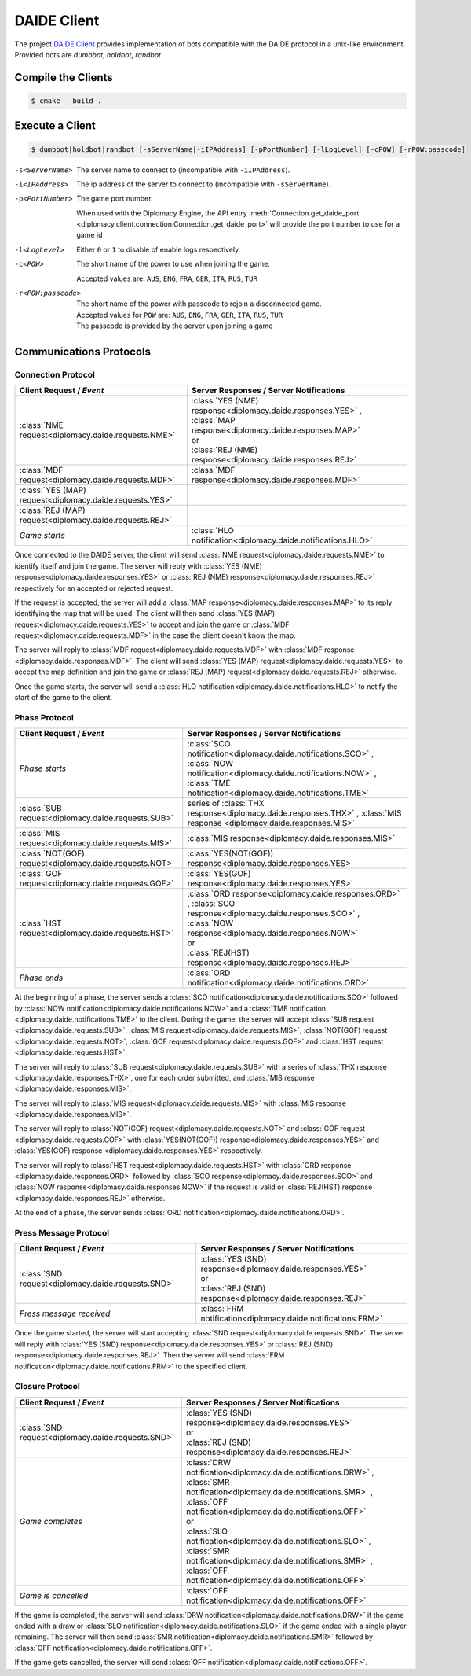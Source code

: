 DAIDE Client
============

The project `DAIDE Client <https://github.com/diplomacy/daide-client>`_ provides implementation of bots compatible
with the DAIDE protocol in a unix-like environment. Provided bots are *dumbbot*, *holdbot*, *randbot*.

Compile the Clients
-------------------

.. code-block:: bash

    $ cmake --build .

Execute a Client
----------------

.. code-block:: bash

    $ dumbbot|holdbot|randbot [-sServerName|-iIPAddress] [-pPortNumber] [-lLogLevel] [-cPOW] [-rPOW:passcode]

-s<ServerName>
      The server name to connect to (incompatible with ``-iIPAddress``).
-i<IPAddress>
      The ip address of the server to connect to (incompatible with ``-sServerName``).
-p<PortNumber>
      The game port number.

      When used with the Diplomacy Engine, the API entry :meth:`Connection.get_daide_port
      <diplomacy.client.connection.Connection.get_daide_port>` will provide the port number
      to use for a game id
-l<LogLevel>
      Either ``0`` or ``1`` to disable of enable logs respectively.
-c<POW>
      The short name of the power to use when joining the game.

      Accepted values are: ``AUS``, ``ENG``, ``FRA``, ``GER``, ``ITA``, ``RUS``, ``TUR``
-r<POW:passcode>
      The short name of the power with passcode to rejoin a disconnected game.

      | Accepted values for ``POW`` are: ``AUS``, ``ENG``, ``FRA``, ``GER``, ``ITA``, ``RUS``, ``TUR``
      | The passcode is provided by the server upon joining a game

Communications Protocols
------------------------

Connection Protocol
^^^^^^^^^^^^^^^^^^^

==============================================================  ==============================================================
Client Request / *Event*                                        Server Responses / Server Notifications
==============================================================  ==============================================================
:class:`NME request<diplomacy.daide.requests.NME>`              | :class:`YES (NME) response<diplomacy.daide.responses.YES>`
                                                                  , :class:`MAP response<diplomacy.daide.responses.MAP>`
                                                                | or
                                                                | :class:`REJ (NME) response<diplomacy.daide.responses.REJ>`
--------------------------------------------------------------  --------------------------------------------------------------
:class:`MDF request<diplomacy.daide.requests.MDF>`              :class:`MDF response<diplomacy.daide.responses.MDF>`
--------------------------------------------------------------  --------------------------------------------------------------
:class:`YES (MAP) request<diplomacy.daide.requests.YES>`
--------------------------------------------------------------  --------------------------------------------------------------
:class:`REJ (MAP) request<diplomacy.daide.requests.REJ>`
--------------------------------------------------------------  --------------------------------------------------------------
*Game starts*                                                   :class:`HLO notification<diplomacy.daide.notifications.HLO>`
==============================================================  ==============================================================

Once connected to the DAIDE server, the client will send :class:`NME request<diplomacy.daide.requests.NME>` to
identify itself and join the game. The server will reply with :class:`YES (NME) response<diplomacy.daide.responses.YES>`
or :class:`REJ (NME) response<diplomacy.daide.responses.REJ>` respectively for an accepted or rejected request.

If the request is accepted, the server will add a :class:`MAP response<diplomacy.daide.responses.MAP>` to its reply
identifying the map that will be used. The client will then send :class:`YES (MAP) request<diplomacy.daide.requests.YES>`
to accept and join the game or :class:`MDF request<diplomacy.daide.requests.MDF>` in the case the client doesn't
know the map.

The server will reply to :class:`MDF request<diplomacy.daide.requests.MDF>` with :class:`MDF response
<diplomacy.daide.responses.MDF>`. The client will send :class:`YES (MAP) request<diplomacy.daide.requests.YES>`
to accept the map definition and join the game or :class:`REJ (MAP) request<diplomacy.daide.requests.REJ>`
otherwise.

Once the game starts, the server will send a :class:`HLO notification<diplomacy.daide.notifications.HLO>` to notify
the start of the game to the client.

Phase Protocol
^^^^^^^^^^^^^^

==============================================================  ==============================================================
Client Request / *Event*                                        Server Responses / Server Notifications
==============================================================  ==============================================================
*Phase starts*                                                  :class:`SCO notification<diplomacy.daide.notifications.SCO>`
                                                                , :class:`NOW notification<diplomacy.daide.notifications.NOW>`
                                                                , :class:`TME notification<diplomacy.daide.notifications.TME>`
--------------------------------------------------------------  --------------------------------------------------------------
:class:`SUB request<diplomacy.daide.requests.SUB>`              series of :class:`THX response<diplomacy.daide.responses.THX>`
                                                                , :class:`MIS response <diplomacy.daide.responses.MIS>`
--------------------------------------------------------------  --------------------------------------------------------------
:class:`MIS request<diplomacy.daide.requests.MIS>`              :class:`MIS response<diplomacy.daide.responses.MIS>`
--------------------------------------------------------------  --------------------------------------------------------------
:class:`NOT(GOF) request<diplomacy.daide.requests.NOT>`         :class:`YES(NOT(GOF)) response<diplomacy.daide.responses.YES>`
--------------------------------------------------------------  --------------------------------------------------------------
:class:`GOF request<diplomacy.daide.requests.GOF>`              :class:`YES(GOF) response<diplomacy.daide.responses.YES>`
--------------------------------------------------------------  --------------------------------------------------------------
:class:`HST request<diplomacy.daide.requests.HST>`              | :class:`ORD response<diplomacy.daide.responses.ORD>`
                                                                  , :class:`SCO response<diplomacy.daide.responses.SCO>`
                                                                  , :class:`NOW response<diplomacy.daide.responses.NOW>`
                                                                | or
                                                                | :class:`REJ(HST) response<diplomacy.daide.responses.REJ>`
--------------------------------------------------------------  --------------------------------------------------------------
*Phase ends*                                                    :class:`ORD notification<diplomacy.daide.notifications.ORD>`
==============================================================  ==============================================================

At the beginning of a phase, the server sends a :class:`SCO notification<diplomacy.daide.notifications.SCO>`
followed by :class:`NOW notification<diplomacy.daide.notifications.NOW>` and a :class:`TME notification
<diplomacy.daide.notifications.TME>` to the client. During the game, the server will accept :class:`SUB request
<diplomacy.daide.requests.SUB>`, :class:`MIS request<diplomacy.daide.requests.MIS>`, :class:`NOT(GOF) request
<diplomacy.daide.requests.NOT>`, :class:`GOF request<diplomacy.daide.requests.GOF>` and :class:`HST request
<diplomacy.daide.requests.HST>`.

The server will reply to :class:`SUB request<diplomacy.daide.requests.SUB>` with a series of :class:`THX response
<diplomacy.daide.responses.THX>`, one for each order submitted, and :class:`MIS response <diplomacy.daide.responses.MIS>`.

The server will reply to :class:`MIS request<diplomacy.daide.requests.MIS>` with :class:`MIS response
<diplomacy.daide.responses.MIS>`.

The server will reply to :class:`NOT(GOF) request<diplomacy.daide.requests.NOT>` and :class:`GOF request
<diplomacy.daide.requests.GOF>` with :class:`YES(NOT(GOF)) response<diplomacy.daide.responses.YES>` and
:class:`YES(GOF) response <diplomacy.daide.responses.YES>` respectively.

The server will reply to :class:`HST request<diplomacy.daide.requests.HST>` with :class:`ORD response
<diplomacy.daide.responses.ORD>` followed by :class:`SCO response<diplomacy.daide.responses.SCO>` and
:class:`NOW response<diplomacy.daide.responses.NOW>` if the request is valid or :class:`REJ(HST) response
<diplomacy.daide.responses.REJ>` otherwise.

At the end of a phase, the server sends :class:`ORD notification<diplomacy.daide.notifications.ORD>`.

Press Message Protocol
^^^^^^^^^^^^^^^^^^^^^^

==============================================================  ==============================================================
Client Request / *Event*                                        Server Responses / Server Notifications
==============================================================  ==============================================================
:class:`SND request<diplomacy.daide.requests.SND>`              | :class:`YES (SND) response<diplomacy.daide.responses.YES>`
                                                                | or
                                                                | :class:`REJ (SND) response<diplomacy.daide.responses.REJ>`
--------------------------------------------------------------  --------------------------------------------------------------
*Press message received*                                        :class:`FRM notification<diplomacy.daide.notifications.FRM>`
==============================================================  ==============================================================

Once the game started, the server will start accepting :class:`SND request<diplomacy.daide.requests.SND>`. The
server will reply with :class:`YES (SND) response<diplomacy.daide.responses.YES>` or :class:`REJ (SND)
response<diplomacy.daide.responses.REJ>`. Then the server will send :class:`FRM notification<diplomacy.daide.notifications.FRM>`
to the specified client.

Closure Protocol
^^^^^^^^^^^^^^^^

==============================================================  ==============================================================
Client Request / *Event*                                        Server Responses / Server Notifications
==============================================================  ==============================================================
:class:`SND request<diplomacy.daide.requests.SND>`              | :class:`YES (SND) response<diplomacy.daide.responses.YES>`
                                                                | or
                                                                | :class:`REJ (SND) response<diplomacy.daide.responses.REJ>`
--------------------------------------------------------------  --------------------------------------------------------------
*Game completes*                                                | :class:`DRW notification<diplomacy.daide.notifications.DRW>`
                                                                  ,
                                                                  :class:`SMR notification<diplomacy.daide.notifications.SMR>`
                                                                  ,
                                                                  :class:`OFF notification<diplomacy.daide.notifications.OFF>`
                                                                | or
                                                                | :class:`SLO notification<diplomacy.daide.notifications.SLO>`
                                                                  ,
                                                                  :class:`SMR notification<diplomacy.daide.notifications.SMR>`
                                                                  ,
                                                                  :class:`OFF notification<diplomacy.daide.notifications.OFF>`
--------------------------------------------------------------  --------------------------------------------------------------
*Game is cancelled*                                             :class:`OFF notification<diplomacy.daide.notifications.OFF>`
==============================================================  ==============================================================

If the game is completed, the server will send :class:`DRW notification<diplomacy.daide.notifications.DRW>` if the
game ended with a draw or :class:`SLO notification<diplomacy.daide.notifications.SLO>` if the game ended with a
single player remaining. The server will then send :class:`SMR notification<diplomacy.daide.notifications.SMR>`
followed by :class:`OFF notification<diplomacy.daide.notifications.OFF>`.

If the game gets cancelled, the server will send :class:`OFF notification<diplomacy.daide.notifications.OFF>`.
